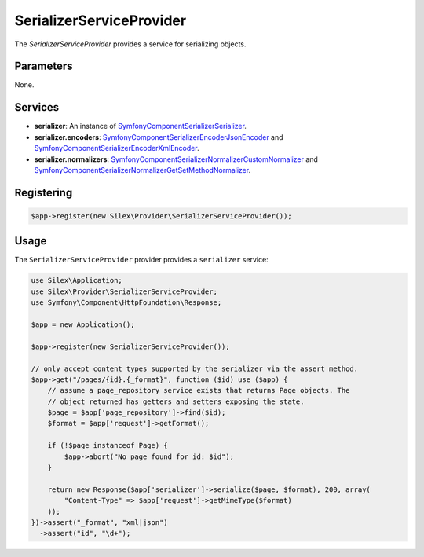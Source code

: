 SerializerServiceProvider
===========================

The *SerializerServiceProvider* provides a service for serializing objects.

Parameters
----------

None.

Services
--------

* **serializer**: An instance of `Symfony\Component\Serializer\Serializer
  <http://api.symfony.com/master/Symfony/Component/Serializer/Serializer.html>`_.

* **serializer.encoders**: `Symfony\Component\Serializer\Encoder\JsonEncoder
  <http://api.symfony.com/master/Symfony/Component/Serializer/Encoder/JsonEncoder.html>`_
  and `Symfony\Component\Serializer\Encoder\XmlEncoder
  <http://api.symfony.com/master/Symfony/Component/Serializer/Encoder/XmlEncoder>`_.

* **serializer.normalizers**: `Symfony\Component\Serializer\Normalizer\CustomNormalizer
  <http://api.symfony.com/master/Symfony/Component/Serializer/Normalizer/CustomNormalizer>`_
  and `Symfony\Component\Serializer\Normalizer\GetSetMethodNormalizer
  <http://api.symfony.com/master/Symfony/Component/Serializer/Normalizer/GetSetMethodNormalizer>`_.

Registering
-----------

.. code-block:: php

    $app->register(new Silex\Provider\SerializerServiceProvider());

Usage
-----

The ``SerializerServiceProvider`` provider provides a ``serializer`` service:

.. code-block:: php

    use Silex\Application;
    use Silex\Provider\SerializerServiceProvider;
    use Symfony\Component\HttpFoundation\Response;
    
    $app = new Application();
    
    $app->register(new SerializerServiceProvider());
    
    // only accept content types supported by the serializer via the assert method.
    $app->get("/pages/{id}.{_format}", function ($id) use ($app) {
        // assume a page_repository service exists that returns Page objects. The
        // object returned has getters and setters exposing the state.
        $page = $app['page_repository']->find($id);
        $format = $app['request']->getFormat();
    
        if (!$page instanceof Page) {
            $app->abort("No page found for id: $id");
        }
    
        return new Response($app['serializer']->serialize($page, $format), 200, array(
            "Content-Type" => $app['request']->getMimeType($format)
        ));
    })->assert("_format", "xml|json")
      ->assert("id", "\d+");

